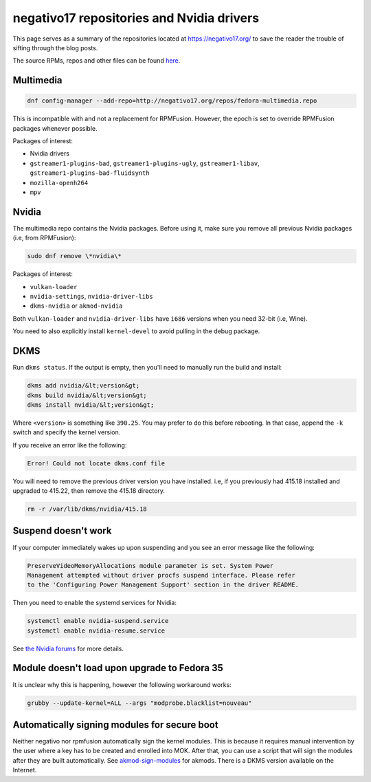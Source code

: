 negativo17 repositories and Nvidia drivers
^^^^^^^^^^^^^^^^^^^^^^^^^^^^^^^^^^^^^^^^^^

This page serves as a summary of the repositories located at `https://negativo17.org/ <https://negativo17.org/>`_ to save the reader the trouble of sifting through the blog posts.

The source RPMs, repos and other files can be found `here <https://negativo17.org/repos/>`_.

Multimedia
----------

.. code-block:: bash

   dnf config-manager --add-repo=http://negativo17.org/repos/fedora-multimedia.repo

This is incompatible with and not a replacement for RPMFusion. However, the epoch is set to override RPMFusion packages whenever possible.

Packages of interest:

- Nvidia drivers
- ``gstreamer1-plugins-bad``, ``gstreamer1-plugins-ugly``, ``gstreamer1-libav``, ``gstreamer1-plugins-bad-fluidsynth``
- ``mozilla-openh264``
- ``mpv``

Nvidia
------

The multimedia repo contains the Nvidia packages. Before using it, make sure you remove all previous Nvidia packages (i.e, from RPMFusion):

.. code-block:: bash

   sudo dnf remove \*nvidia\*

Packages of interest:

- ``vulkan-loader``
- ``nvidia-settings``, ``nvidia-driver-libs``
- ``dkms-nvidia`` or ``akmod-nvidia``

Both ``vulkan-loader`` and ``nvidia-driver-libs`` have ``i686`` versions when you need 32-bit (i.e, Wine).

You need to also explicitly install ``kernel-devel`` to avoid pulling in the debug package.

DKMS
----

Run ``dkms status``. If the output is empty, then you'll need to manually run the build and install:

.. code-block:: bash

    dkms add nvidia/&lt;version&gt;
    dkms build nvidia/&lt;version&gt;
    dkms install nvidia/&lt;version&gt;

Where ``<version>`` is something like ``390.25``. You may prefer to do this before rebooting. In that case, append the ``-k`` switch and specify
the kernel version.

If you receive an error like the following:

.. code-block:: bash

   Error! Could not locate dkms.conf file

You will need to remove the previous driver version you have installed. i.e, if you previously had 415.18 installed and upgraded to 415.22,
then remove the 415.18 directory.

.. code-block:: bash

   rm -r /var/lib/dkms/nvidia/415.18

Suspend doesn't work
--------------------

If your computer immediately wakes up upon suspending and you see an error message like the following:

.. code-block:: none

    PreserveVideoMemoryAllocations module parameter is set. System Power
    Management attempted without driver procfs suspend interface. Please refer
    to the 'Configuring Power Management Support' section in the driver README.

Then you need to enable the systemd services for Nvidia:

.. code-block:: bash

    systemctl enable nvidia-suspend.service
    systemctl enable nvidia-resume.service

See `the Nvidia forums <https://forums.developer.nvidia.com/t/resuming-from-suspend-issue-driver-450-57-fedora-32-modesetting-enabled-gtx-750-ti/146265>`_ for more details.

Module doesn't load upon upgrade to Fedora 35
---------------------------------------------

It is unclear why this is happening, however the following workaround works:

.. code-block:: bash

    grubby --update-kernel=ALL --args "modprobe.blacklist=nouveau"

Automatically signing modules for secure boot
---------------------------------------------

Neither negativo nor rpmfusion automatically sign the kernel modules. This is
because it requires manual intervention by the user where a key has to be
created and enrolled into MOK. After that, you can use a script that will sign
the modules after they are built automatically. See `akmod-sign-modules
<https://github.com/larsks/akmod-sign-modules>`_ for akmods. There is a DKMS
version available on the Internet.
